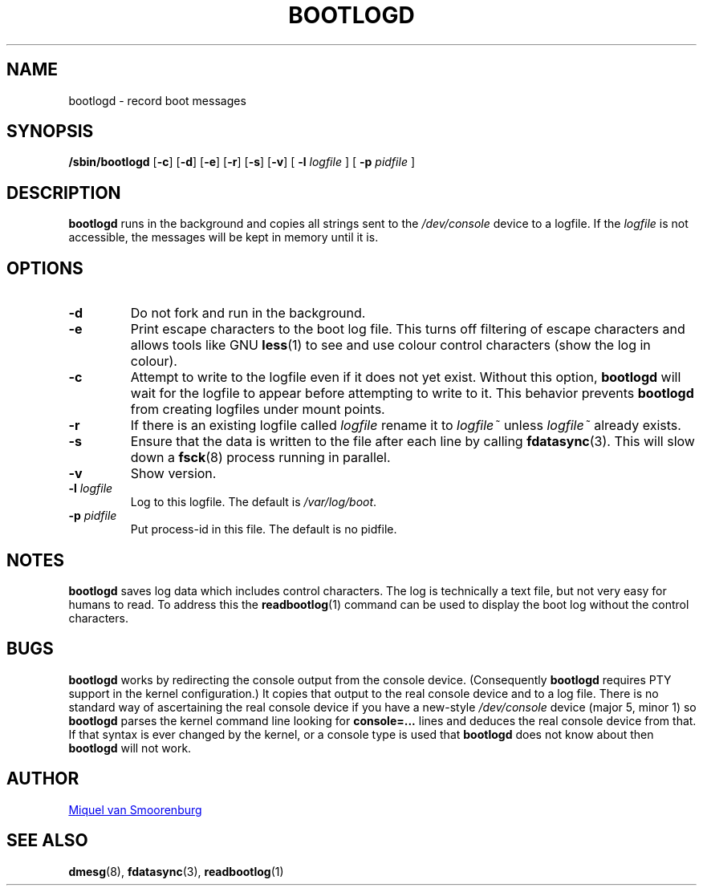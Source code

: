 '\" -*- coding: UTF-8 -*-
.\" Copyright (C) 1998-2003 Miquel van Smoorenburg.
.\"
.\" This program is free software; you can redistribute it and/or modify
.\" it under the terms of the GNU General Public License as published by 
.\" the Free Software Foundation; either version 2 of the License, or
.\" (at your option) any later version.
.\"
.\" This program is distributed in the hope that it will be useful,
.\" but WITHOUT ANY WARRANTY; without even the implied warranty of
.\" MERCHANTABILITY or FITNESS FOR A PARTICULAR PURPOSE.  See the  
.\" GNU General Public License for more details.
.\"
.\" You should have received a copy of the GNU General Public License
.\" along with this program; if not, write to the Free Software
.\" Foundation, Inc., 51 Franklin Street, Fifth Floor, Boston, MA 02110-1301 USA
.\"
.TH BOOTLOGD 8 "Jul 21, 2003" "sysvinit @VERSION@" "Linux System Administrator's Manual"
.SH NAME
bootlogd \- record boot messages
.SH SYNOPSIS
.B /sbin/bootlogd
.RB [ \-c ]
.RB [ \-d ]
.RB [ \-e ]
.RB [ \-r ]
.RB [ \-s ]
.RB [ \-v ]
.RI [ " \fB-l\fP logfile " ]
.RI [ " \fB-p\fP pidfile " ]
.SH DESCRIPTION
\fBbootlogd\fP runs in the background and copies all strings sent to the
\fI/dev/console\fP device to a logfile. If the \fIlogfile\fP is not accessible,
the messages will be kept in memory until it is.
.SH OPTIONS
.IP \fB\-d\fP
Do not fork and run in the background.
.IP \fB\-e\fP
Print escape characters to the boot log file. This turns off filtering of
escape characters and allows tools like GNU \fBless\fP(1) to see and use
colour control characters (show the log in colour).
.IP \fB\-c\fP
Attempt to write to the logfile even if it does not yet exist.
Without this option, \fBbootlogd\fP will wait for the logfile to appear before
attempting to write to it. This behavior prevents \fBbootlogd\fP from creating
logfiles under mount points.
.IP \fB\-r\fP
If there is an existing logfile called \fIlogfile\fP rename it to
\fIlogfile~\fP unless \fIlogfile~\fP already exists.
.IP \fB\-s\fP
Ensure that the data is written to the file after each line by calling
.BR fdatasync (3).
This will slow down a
.BR fsck (8)
process running in parallel.
.IP \fB\-v\fP
Show version.
.IP "\fB\-l\fP \fIlogfile\fP"
Log to this logfile. The default is \fI/var/log/boot\fP.
.IP "\fB\-p\fP \fIpidfile\fP"
Put process-id in this file. The default is no pidfile.
.SH NOTES
\fBbootlogd\fP saves log data which includes control characters. The log is
technically a text file, but not very easy for humans to read. To address
this the \fBreadbootlog\fP(1) command can be used to display the boot log
without the control characters.
.SH BUGS
\fBbootlogd\fP works by redirecting the console output from the console device.
(Consequently \fBbootlogd\fP requires PTY support in the kernel configuration.)
It copies that output to the real console device and to a log file.
There is no standard way of ascertaining the real console device
if you have a new-style \fI/dev/console\fP device (major 5, minor 1)
so \fBbootlogd\fP parses the kernel command line looking for
\fBconsole=...\fP lines and deduces the real console device from that.
If that syntax is ever changed by the kernel, or a console type is used that
\fBbootlogd\fP does not know about then \fBbootlogd\fP will not work.

.SH AUTHOR
.MT miquels@\:cistron\:.nl
Miquel van Smoorenburg
.ME
.SH "SEE ALSO"
.BR dmesg (8),
.BR fdatasync (3),
.BR readbootlog (1)
